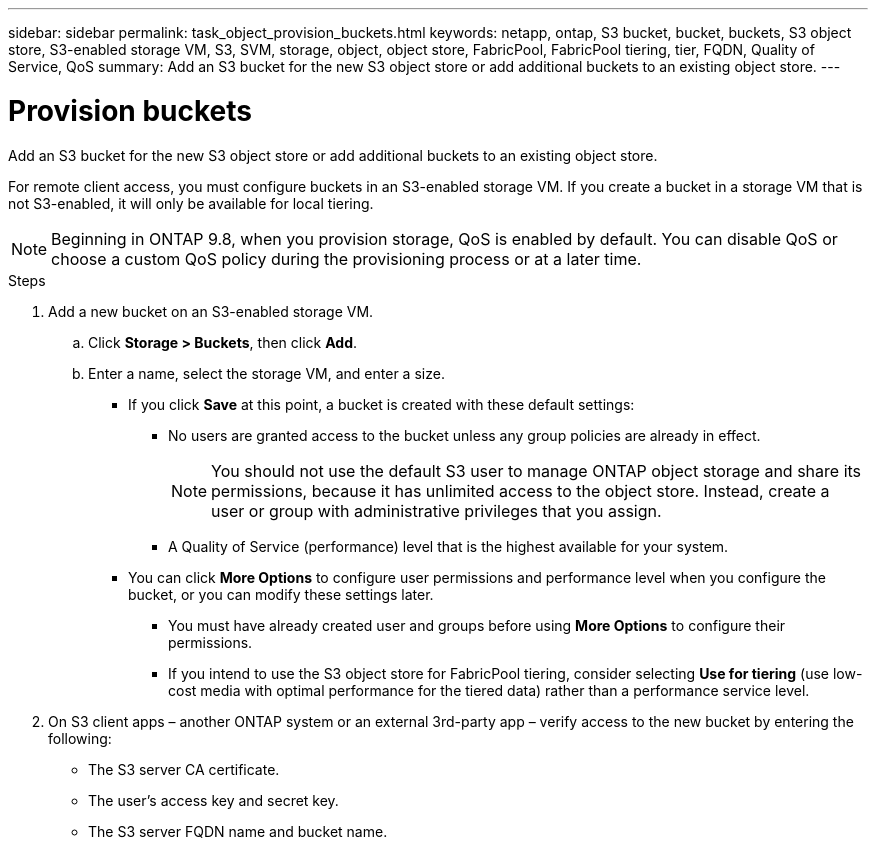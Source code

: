 ---
sidebar: sidebar
permalink: task_object_provision_buckets.html
keywords: netapp, ontap, S3 bucket, bucket, buckets, S3 object store, S3-enabled storage VM, S3, SVM, storage, object, object store, FabricPool, FabricPool tiering, tier, FQDN, Quality of Service, QoS
summary: Add an S3 bucket for the new S3 object store or add additional buckets to an existing object store.
---

= Provision buckets
:toc: macro
:toclevels: 1
:hardbreaks:
:nofooter:
:icons: font
:linkattrs:
:imagesdir: ./media/

[.lead]
Add an S3 bucket for the new S3 object store or add additional buckets to an existing object store.

For remote client access, you must configure buckets in an S3-enabled storage VM. If you create a bucket in a storage VM that is not S3-enabled, it will only be available for local tiering.


NOTE: Beginning in ONTAP 9.8, when you provision storage, QoS is enabled by default. You can disable QoS or choose a custom QoS policy during the provisioning process or at a later time.

//10/14/20, BURT 1336956, aherbin

.Steps

.	Add a new bucket on an S3-enabled storage VM.
..	Click *Storage > Buckets*, then click *Add*.
..	Enter a name, select the storage VM, and enter a size.
+
* If you click *Save* at this point, a bucket is created with these default settings:

**	No users are granted access to the bucket unless any group policies are already in effect.
+
NOTE: You should not use the default S3 user to manage ONTAP object storage and share its permissions, because it has unlimited access to the object store. Instead, create a user or group with administrative privileges that you assign.

**	A Quality of Service (performance) level that is the highest available for your system.

*	You can click *More Options* to configure user permissions and performance level when you configure the bucket, or you can modify these settings later.

**	You must have already created user and groups before using *More Options* to configure their permissions.
**	If you intend to use the S3 object store for FabricPool tiering, consider selecting *Use for tiering* (use low-cost media with optimal performance for the tiered data) rather than a performance service level.

.	On S3 client apps – another ONTAP system or an external 3rd-party app – verify access to the new bucket by entering the following:

*	The S3 server CA certificate.
*	The user’s access key and secret key.
*	The S3 server FQDN name and bucket name.


//09Oct2020, BURT 1290604, forry
